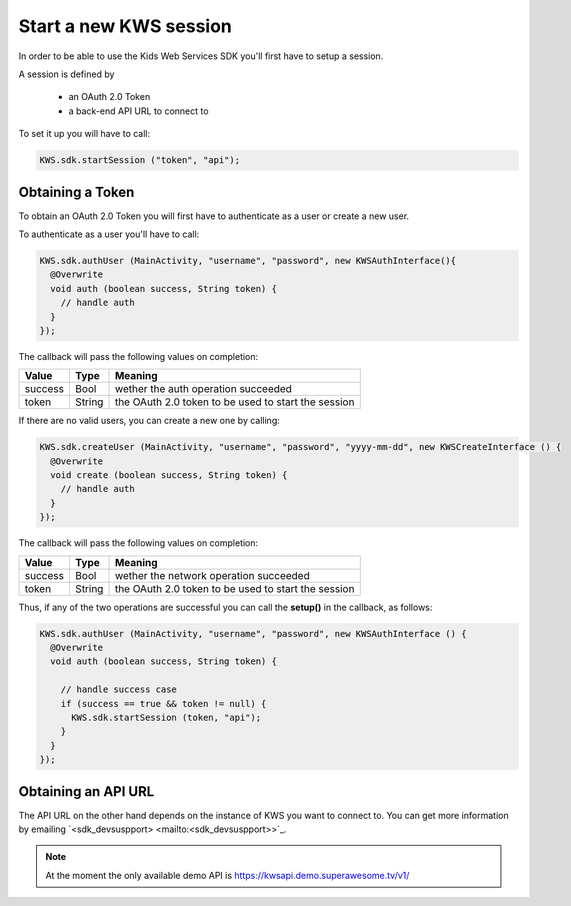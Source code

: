 Start a new KWS session
=======================

In order to be able to use the Kids Web Services SDK you'll first have to setup a session.

A session is defined by

	* an OAuth 2.0 Token
	* a back-end API URL to connect to

To set it up you will have to call:

.. code-block:: java

  KWS.sdk.startSession ("token", "api");

Obtaining a Token
-----------------

To obtain an OAuth 2.0 Token you will first have to authenticate as a user or create a new user.

To authenticate as a user you'll have to call:

.. code-block:: java

  KWS.sdk.authUser (MainActivity, "username", "password", new KWSAuthInterface(){
    @Overwrite
    void auth (boolean success, String token) {
      // handle auth
    }
  });

The callback will pass the following values on completion:

======= ====== ======
Value   Type   Meaning
======= ====== ======
success Bool   wether the auth operation succeeded
token   String the OAuth 2.0 token to be used to start the session
======= ====== ======

If there are no valid users, you can create a new one by calling:

.. code-block:: java

  KWS.sdk.createUser (MainActivity, "username", "password", "yyyy-mm-dd", new KWSCreateInterface () {
    @Overwrite
    void create (boolean success, String token) {
      // handle auth
    }
  });

The callback will pass the following values on completion:

======= ====== ======
Value   Type   Meaning
======= ====== ======
success Bool   wether the network operation succeeded
token   String the OAuth 2.0 token to be used to start the session
======= ====== ======

Thus, if any of the two operations are successful you can call the **setup()** in the callback, as follows:

.. code-block:: java

  KWS.sdk.authUser (MainActivity, "username", "password", new KWSAuthInterface () {
    @Overwrite
    void auth (boolean success, String token) {

      // handle success case
      if (success == true && token != null) {
        KWS.sdk.startSession (token, "api");
      }
    }
  });

Obtaining an API URL
--------------------

The API URL on the other hand depends on the instance of KWS you want to connect to. You can get more information by emailing `<sdk_devsuspport> <mailto:<sdk_devsuspport>>`_.

.. note::

  At the moment the only available demo API is https://kwsapi.demo.superawesome.tv/v1/
